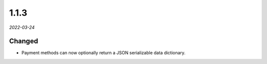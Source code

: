 #####
1.1.3
#####

*2022-03-24*

Changed
-------

- Payment methods can now optionally return a JSON serializable data dictionary.
